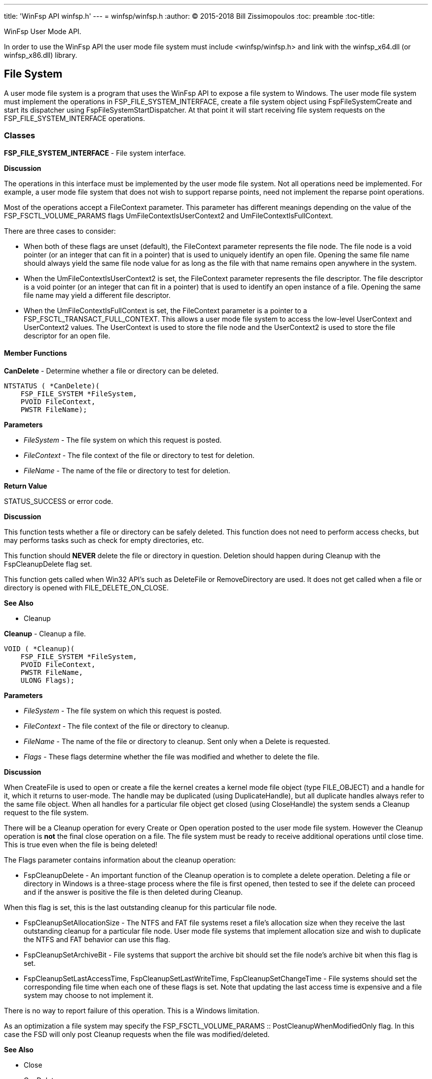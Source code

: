 ---
title: 'WinFsp API winfsp.h'
---
= winfsp/winfsp.h
:author: (C) 2015-2018 Bill Zissimopoulos
:toc: preamble
:toc-title:

WinFsp User Mode API.

In order to use the WinFsp API the user mode file system must include <winfsp/winfsp.h>
and link with the winfsp$$_$$x64.dll (or winfsp$$_$$x86.dll) library.

== File System

A user mode file system is a program that uses the WinFsp API to expose a file system to
Windows. The user mode file system must implement the operations in FSP$$_$$FILE$$_$$SYSTEM$$_$$INTERFACE,
create a file system object using FspFileSystemCreate and start its dispatcher using
FspFileSystemStartDispatcher. At that point it will start receiving file system requests on the
FSP$$_$$FILE$$_$$SYSTEM$$_$$INTERFACE operations.

=== Classes

*FSP$$_$$FILE$$_$$SYSTEM$$_$$INTERFACE* - File system interface.

*Discussion*

The operations in this interface must be implemented by the user mode
file system. Not all operations need be implemented. For example,
a user mode file system that does not wish to support reparse points,
need not implement the reparse point operations.

Most of the operations accept a FileContext parameter. This parameter
has different meanings depending on the value of the FSP$$_$$FSCTL$$_$$VOLUME$$_$$PARAMS
flags UmFileContextIsUserContext2 and UmFileContextIsFullContext.

There are three cases to consider:

- When both of these flags are unset (default), the FileContext parameter
represents the file node. The file node is a void pointer (or an integer
that can fit in a pointer) that is used to uniquely identify an open file.
Opening the same file name should always yield the same file node value
for as long as the file with that name remains open anywhere in the system.


- When the UmFileContextIsUserContext2 is set, the FileContext parameter
represents the file descriptor. The file descriptor is a void pointer (or
an integer that can fit in a pointer) that is used to identify an open
instance of a file. Opening the same file name may yield a different file
descriptor.


- When the UmFileContextIsFullContext is set, the FileContext parameter
is a pointer to a FSP$$_$$FSCTL$$_$$TRANSACT$$_$$FULL$$_$$CONTEXT. This allows a user mode
file system to access the low-level UserContext and UserContext2 values.
The UserContext is used to store the file node and the UserContext2 is
used to store the file descriptor for an open file.

==== Member Functions

*CanDelete* - Determine whether a file or directory can be deleted.

[source,c]
----
NTSTATUS ( *CanDelete)(
    FSP_FILE_SYSTEM *FileSystem, 
    PVOID FileContext,
    PWSTR FileName);  
----

*Parameters*

- _FileSystem_ - The file system on which this request is posted.
- _FileContext_ - The file context of the file or directory to test for deletion.
- _FileName_ - The name of the file or directory to test for deletion.

*Return Value*

STATUS$$_$$SUCCESS or error code.

*Discussion*

This function tests whether a file or directory can be safely deleted. This function does
not need to perform access checks, but may performs tasks such as check for empty
directories, etc.

This function should *NEVER* delete the file or directory in question. Deletion should
happen during Cleanup with the FspCleanupDelete flag set.

This function gets called when Win32 API's such as DeleteFile or RemoveDirectory are used.
It does not get called when a file or directory is opened with FILE$$_$$DELETE$$_$$ON$$_$$CLOSE.

*See Also*

- Cleanup


*Cleanup* - Cleanup a file.

[source,c]
----
VOID ( *Cleanup)(
    FSP_FILE_SYSTEM *FileSystem, 
    PVOID FileContext,
    PWSTR FileName,
    ULONG Flags);  
----

*Parameters*

- _FileSystem_ - The file system on which this request is posted.
- _FileContext_ - The file context of the file or directory to cleanup.
- _FileName_ - The name of the file or directory to cleanup. Sent only when a Delete is requested.
- _Flags_ - These flags determine whether the file was modified and whether to delete the file.

*Discussion*

When CreateFile is used to open or create a file the kernel creates a kernel mode file
object (type FILE$$_$$OBJECT) and a handle for it, which it returns to user-mode. The handle may
be duplicated (using DuplicateHandle), but all duplicate handles always refer to the same
file object. When all handles for a particular file object get closed (using CloseHandle)
the system sends a Cleanup request to the file system.

There will be a Cleanup operation for every Create or Open operation posted to the user mode
file system. However the Cleanup operation is *not* the final close operation on a file.
The file system must be ready to receive additional operations until close time. This is true
even when the file is being deleted!

The Flags parameter contains information about the cleanup operation:

- FspCleanupDelete -
An important function of the Cleanup operation is to complete a delete operation. Deleting
a file or directory in Windows is a three-stage process where the file is first opened, then
tested to see if the delete can proceed and if the answer is positive the file is then
deleted during Cleanup.

When this flag is set, this is the last outstanding cleanup for this particular file node.


- FspCleanupSetAllocationSize -
The NTFS and FAT file systems reset a file's allocation size when they receive the last
outstanding cleanup for a particular file node. User mode file systems that implement
allocation size and wish to duplicate the NTFS and FAT behavior can use this flag.


- FspCleanupSetArchiveBit -
File systems that support the archive bit should set the file node's archive bit when this
flag is set.


- FspCleanupSetLastAccessTime, FspCleanupSetLastWriteTime, FspCleanupSetChangeTime - File
systems should set the corresponding file time when each one of these flags is set. Note that
updating the last access time is expensive and a file system may choose to not implement it.



There is no way to report failure of this operation. This is a Windows limitation.

As an optimization a file system may specify the FSP$$_$$FSCTL$$_$$VOLUME$$_$$PARAMS $$::$$
PostCleanupWhenModifiedOnly flag. In this case the FSD will only post Cleanup requests when
the file was modified/deleted.

*See Also*

- Close
- CanDelete


*Close* - Close a file.

[source,c]
----
VOID ( *Close)(
    FSP_FILE_SYSTEM *FileSystem, 
    PVOID FileContext);  
----

*Parameters*

- _FileSystem_ - The file system on which this request is posted.
- _FileContext_ - The file context of the file or directory to be closed.


*Control* - Process control code.

[source,c]
----
NTSTATUS ( *Control)(
    FSP_FILE_SYSTEM *FileSystem, 
    PVOID FileContext,
    UINT32 ControlCode, 
    PVOID InputBuffer,
    ULONG InputBufferLength, 
    PVOID OutputBuffer,
    ULONG OutputBufferLength,
    PULONG PBytesTransferred);  
----

*Parameters*

- _FileSystem_ - The file system on which this request is posted.
- _FileContext_ - The file context of the file or directory to be controled.
- _ControlCode_ - The control code for the operation. This code must have a DeviceType with bit
0x8000 set and must have a TransferType of METHOD$$_$$BUFFERED.
- _InputBuffer_ - Pointer to a buffer that contains the input data.
- _InputBufferLength_ - Input data length.
- _OutputBuffer_ - Pointer to a buffer that will receive the output data.
- _OutputBufferLength_ - Output data length.
- _PBytesTransferred_ - [out]
Pointer to a memory location that will receive the actual number of bytes transferred.

*Return Value*

STATUS$$_$$SUCCESS or error code.

*Discussion*

This function is called when a program uses the DeviceIoControl API.


*Create* - Create new file or directory.

[source,c]
----
NTSTATUS ( *Create)(
    FSP_FILE_SYSTEM *FileSystem, 
    PWSTR FileName,
    UINT32 CreateOptions,
    UINT32 GrantedAccess, 
    UINT32 FileAttributes,
    PSECURITY_DESCRIPTOR SecurityDescriptor,
    UINT64 AllocationSize, 
    PVOID *PFileContext,
    FSP_FSCTL_FILE_INFO *FileInfo);  
----

*Parameters*

- _FileSystem_ - The file system on which this request is posted.
- _FileName_ - The name of the file or directory to be created.
- _CreateOptions_ - Create options for this request. This parameter has the same meaning as the
CreateOptions parameter of the NtCreateFile API. User mode file systems should typically
only be concerned with the flag FILE$$_$$DIRECTORY$$_$$FILE, which is an instruction to create a
directory rather than a file. Some file systems may also want to pay attention to the
FILE$$_$$NO$$_$$INTERMEDIATE$$_$$BUFFERING and FILE$$_$$WRITE$$_$$THROUGH flags, although these are
typically handled by the FSD component.
- _GrantedAccess_ - Determines the specific access rights that have been granted for this request. Upon
receiving this call all access checks have been performed and the user mode file system
need not perform any additional checks. However this parameter may be useful to a user
mode file system; for example the WinFsp-FUSE layer uses this parameter to determine
which flags to use in its POSIX open() call.
- _FileAttributes_ - File attributes to apply to the newly created file or directory.
- _SecurityDescriptor_ - Security descriptor to apply to the newly created file or directory. This security
descriptor will always be in self-relative format. Its length can be retrieved using the
Windows GetSecurityDescriptorLength API. Will be NULL for named streams.
- _AllocationSize_ - Allocation size for the newly created file.
- _PFileContext_ - [out]
Pointer that will receive the file context on successful return from this call.
- _FileInfo_ - [out]
Pointer to a structure that will receive the file information on successful return
from this call. This information includes file attributes, file times, etc.

*Return Value*

STATUS$$_$$SUCCESS or error code.


*DeleteReparsePoint* - Delete reparse point.

[source,c]
----
NTSTATUS ( *DeleteReparsePoint)(
    FSP_FILE_SYSTEM *FileSystem, 
    PVOID FileContext, 
    PWSTR FileName,
    PVOID Buffer,
    SIZE_T Size);  
----

*Parameters*

- _FileSystem_ - The file system on which this request is posted.
- _FileContext_ - The file context of the reparse point.
- _FileName_ - The file name of the reparse point.
- _Buffer_ - Pointer to a buffer that contains the data for this operation.
- _Size_ - Size of data to write.

*Return Value*

STATUS$$_$$SUCCESS or error code.


*Flush* - Flush a file or volume.

[source,c]
----
NTSTATUS ( *Flush)(
    FSP_FILE_SYSTEM *FileSystem, 
    PVOID FileContext, 
    FSP_FSCTL_FILE_INFO *FileInfo);  
----

*Parameters*

- _FileSystem_ - The file system on which this request is posted.
- _FileContext_ - The file context of the file to be flushed. When NULL the whole volume is being flushed.
- _FileInfo_ - [out]
Pointer to a structure that will receive the file information on successful return
from this call. This information includes file attributes, file times, etc. Used when
flushing file (not volume).

*Return Value*

STATUS$$_$$SUCCESS or error code.

*Discussion*

Note that the FSD will also flush all file/volume caches prior to invoking this operation.


*GetDirInfoByName* - Get directory information for a single file or directory within a parent directory.

[source,c]
----
NTSTATUS ( *GetDirInfoByName)(
    FSP_FILE_SYSTEM *FileSystem, 
    PVOID FileContext,
    PWSTR FileName, 
    FSP_FSCTL_DIR_INFO *DirInfo);  
----

*Parameters*

- _FileSystem_ - The file system on which this request is posted.
- _FileContext_ - The file context of the parent directory.
- _FileName_ - The name of the file or directory to get information for. This name is relative
to the parent directory and is a single path component.
- _DirInfo_ - [out]
Pointer to a structure that will receive the directory information on successful
return from this call. This information includes the file name, but also file
attributes, file times, etc.

*Return Value*

STATUS$$_$$SUCCESS or error code.


*GetFileInfo* - Get file or directory information.

[source,c]
----
NTSTATUS ( *GetFileInfo)(
    FSP_FILE_SYSTEM *FileSystem, 
    PVOID FileContext, 
    FSP_FSCTL_FILE_INFO *FileInfo);  
----

*Parameters*

- _FileSystem_ - The file system on which this request is posted.
- _FileContext_ - The file context of the file or directory to get information for.
- _FileInfo_ - [out]
Pointer to a structure that will receive the file information on successful return
from this call. This information includes file attributes, file times, etc.

*Return Value*

STATUS$$_$$SUCCESS or error code.


*GetReparsePoint* - Get reparse point.

[source,c]
----
NTSTATUS ( *GetReparsePoint)(
    FSP_FILE_SYSTEM *FileSystem, 
    PVOID FileContext, 
    PWSTR FileName,
    PVOID Buffer,
    PSIZE_T PSize);  
----

*Parameters*

- _FileSystem_ - The file system on which this request is posted.
- _FileContext_ - The file context of the reparse point.
- _FileName_ - The file name of the reparse point.
- _Buffer_ - Pointer to a buffer that will receive the results of this operation. If
the function returns a symbolic link path, it should not be NULL terminated.
- _PSize_ - [in,out]
Pointer to the buffer size. On input it contains the size of the buffer.
On output it will contain the actual size of data copied.

*Return Value*

STATUS$$_$$SUCCESS or error code.

*See Also*

- SetReparsePoint


*GetSecurity* - Get file or directory security descriptor.

[source,c]
----
NTSTATUS ( *GetSecurity)(
    FSP_FILE_SYSTEM *FileSystem, 
    PVOID FileContext, 
    PSECURITY_DESCRIPTOR SecurityDescriptor,
    SIZE_T *PSecurityDescriptorSize);  
----

*Parameters*

- _FileSystem_ - The file system on which this request is posted.
- _FileContext_ - The file context of the file or directory to get the security descriptor for.
- _SecurityDescriptor_ - Pointer to a buffer that will receive the file security descriptor on successful return
from this call. May be NULL.
- _PSecurityDescriptorSize_ - [in,out]
Pointer to the security descriptor buffer size. On input it contains the size of the
security descriptor buffer. On output it will contain the actual size of the security
descriptor copied into the security descriptor buffer. Cannot be NULL.

*Return Value*

STATUS$$_$$SUCCESS or error code.


*GetSecurityByName* - Get file or directory attributes and security descriptor given a file name.

[source,c]
----
NTSTATUS ( *GetSecurityByName)(
    FSP_FILE_SYSTEM *FileSystem, 
    PWSTR FileName,
    PUINT32 PFileAttributes/* or ReparsePointIndex */, 
    PSECURITY_DESCRIPTOR SecurityDescriptor,
    SIZE_T *PSecurityDescriptorSize);  
----

*Parameters*

- _FileSystem_ - The file system on which this request is posted.
- _FileName_ - The name of the file or directory to get the attributes and security descriptor for.
- _PFileAttributes_ - Pointer to a memory location that will receive the file attributes on successful return
from this call. May be NULL.

If this call returns STATUS$$_$$REPARSE, the file system MAY place here the index of the
first reparse point within FileName. The file system MAY also leave this at its default
value of 0.
- _SecurityDescriptor_ - Pointer to a buffer that will receive the file security descriptor on successful return
from this call. May be NULL.
- _PSecurityDescriptorSize_ - [in,out]
Pointer to the security descriptor buffer size. On input it contains the size of the
security descriptor buffer. On output it will contain the actual size of the security
descriptor copied into the security descriptor buffer. May be NULL.

*Return Value*

STATUS$$_$$SUCCESS, STATUS$$_$$REPARSE or error code.

STATUS$$_$$REPARSE should be returned by file systems that support reparse points when
they encounter a FileName that contains reparse points anywhere but the final path
component.


*GetStreamInfo* - Get named streams information.

[source,c]
----
NTSTATUS ( *GetStreamInfo)(
    FSP_FILE_SYSTEM *FileSystem, 
    PVOID FileContext,
    PVOID Buffer,
    ULONG Length, 
    PULONG PBytesTransferred);  
----

*Parameters*

- _FileSystem_ - The file system on which this request is posted.
- _FileContext_ - The file context of the file or directory to get stream information for.
- _Buffer_ - Pointer to a buffer that will receive the stream information.
- _Length_ - Length of buffer.
- _PBytesTransferred_ - [out]
Pointer to a memory location that will receive the actual number of bytes stored.

*Return Value*

STATUS$$_$$SUCCESS or error code.

*See Also*

- FspFileSystemAddStreamInfo


*GetVolumeInfo* - Get volume information.

[source,c]
----
NTSTATUS ( *GetVolumeInfo)(
    FSP_FILE_SYSTEM *FileSystem, 
    FSP_FSCTL_VOLUME_INFO *VolumeInfo);  
----

*Parameters*

- _FileSystem_ - The file system on which this request is posted.
- _VolumeInfo_ - [out]
Pointer to a structure that will receive the volume information on successful return
from this call.

*Return Value*

STATUS$$_$$SUCCESS or error code.


*Open* - Open a file or directory.

[source,c]
----
NTSTATUS ( *Open)(
    FSP_FILE_SYSTEM *FileSystem, 
    PWSTR FileName,
    UINT32 CreateOptions,
    UINT32 GrantedAccess, 
    PVOID *PFileContext,
    FSP_FSCTL_FILE_INFO *FileInfo);  
----

*Parameters*

- _FileSystem_ - The file system on which this request is posted.
- _FileName_ - The name of the file or directory to be opened.
- _CreateOptions_ - Create options for this request. This parameter has the same meaning as the
CreateOptions parameter of the NtCreateFile API. User mode file systems typically
do not need to do anything special with respect to this parameter. Some file systems may
also want to pay attention to the FILE$$_$$NO$$_$$INTERMEDIATE$$_$$BUFFERING and FILE$$_$$WRITE$$_$$THROUGH
flags, although these are typically handled by the FSD component.
- _GrantedAccess_ - Determines the specific access rights that have been granted for this request. Upon
receiving this call all access checks have been performed and the user mode file system
need not perform any additional checks. However this parameter may be useful to a user
mode file system; for example the WinFsp-FUSE layer uses this parameter to determine
which flags to use in its POSIX open() call.
- _PFileContext_ - [out]
Pointer that will receive the file context on successful return from this call.
- _FileInfo_ - [out]
Pointer to a structure that will receive the file information on successful return
from this call. This information includes file attributes, file times, etc.

*Return Value*

STATUS$$_$$SUCCESS or error code.


*Overwrite* - Overwrite a file.

[source,c]
----
NTSTATUS ( *Overwrite)(
    FSP_FILE_SYSTEM *FileSystem, 
    PVOID FileContext,
    UINT32 FileAttributes,
    BOOLEAN ReplaceFileAttributes,
    UINT64 AllocationSize, 
    FSP_FSCTL_FILE_INFO *FileInfo);  
----

*Parameters*

- _FileSystem_ - The file system on which this request is posted.
- _FileContext_ - The file context of the file to overwrite.
- _FileAttributes_ - File attributes to apply to the overwritten file.
- _ReplaceFileAttributes_ - When TRUE the existing file attributes should be replaced with the new ones.
When FALSE the existing file attributes should be merged (or'ed) with the new ones.
- _AllocationSize_ - Allocation size for the overwritten file.
- _FileInfo_ - [out]
Pointer to a structure that will receive the file information on successful return
from this call. This information includes file attributes, file times, etc.

*Return Value*

STATUS$$_$$SUCCESS or error code.


*Read* - Read a file.

[source,c]
----
NTSTATUS ( *Read)(
    FSP_FILE_SYSTEM *FileSystem, 
    PVOID FileContext,
    PVOID Buffer,
    UINT64 Offset,
    ULONG Length, 
    PULONG PBytesTransferred);  
----

*Parameters*

- _FileSystem_ - The file system on which this request is posted.
- _FileContext_ - The file context of the file to be read.
- _Buffer_ - Pointer to a buffer that will receive the results of the read operation.
- _Offset_ - Offset within the file to read from.
- _Length_ - Length of data to read.
- _PBytesTransferred_ - [out]
Pointer to a memory location that will receive the actual number of bytes read.

*Return Value*

STATUS$$_$$SUCCESS or error code. STATUS$$_$$PENDING is supported allowing for asynchronous
operation.


*ReadDirectory* - Read a directory.

[source,c]
----
NTSTATUS ( *ReadDirectory)(
    FSP_FILE_SYSTEM *FileSystem, 
    PVOID FileContext,
    PWSTR Pattern,
    PWSTR Marker, 
    PVOID Buffer,
    ULONG Length,
    PULONG PBytesTransferred);  
----

*Parameters*

- _FileSystem_ - The file system on which this request is posted.
- _FileContext_ - The file context of the directory to be read.
- _Pattern_ - The pattern to match against files in this directory. Can be NULL. The file system
can choose to ignore this parameter as the FSD will always perform its own pattern
matching on the returned results.
- _Marker_ - A file name that marks where in the directory to start reading. Files with names
that are greater than (not equal to) this marker (in the directory order determined
by the file system) should be returned. Can be NULL.
- _Buffer_ - Pointer to a buffer that will receive the results of the read operation.
- _Length_ - Length of data to read.
- _PBytesTransferred_ - [out]
Pointer to a memory location that will receive the actual number of bytes read.

*Return Value*

STATUS$$_$$SUCCESS or error code. STATUS$$_$$PENDING is supported allowing for asynchronous
operation.

*See Also*

- FspFileSystemAddDirInfo


*Rename* - Renames a file or directory.

[source,c]
----
NTSTATUS ( *Rename)(
    FSP_FILE_SYSTEM *FileSystem, 
    PVOID FileContext, 
    PWSTR FileName,
    PWSTR NewFileName,
    BOOLEAN ReplaceIfExists);  
----

*Parameters*

- _FileSystem_ - The file system on which this request is posted.
- _FileContext_ - The file context of the file or directory to be renamed.
- _FileName_ - The current name of the file or directory to rename.
- _NewFileName_ - The new name for the file or directory.
- _ReplaceIfExists_ - Whether to replace a file that already exists at NewFileName.

*Return Value*

STATUS$$_$$SUCCESS or error code.

*Discussion*

The kernel mode FSD provides certain guarantees prior to posting a rename operation:

- A file cannot be renamed if a file with the same name exists and has open handles.


- A directory cannot be renamed if it or any of its subdirectories contains a file that
has open handles.


*ResolveReparsePoints* - Resolve reparse points.

[source,c]
----
NTSTATUS ( *ResolveReparsePoints)(
    FSP_FILE_SYSTEM *FileSystem, 
    PWSTR FileName,
    UINT32 ReparsePointIndex,
    BOOLEAN ResolveLastPathComponent, 
    PIO_STATUS_BLOCK PIoStatus,
    PVOID Buffer,
    PSIZE_T PSize);  
----

*Parameters*

- _FileSystem_ - The file system on which this request is posted.
- _FileName_ - The name of the file or directory to have its reparse points resolved.
- _ReparsePointIndex_ - The index of the first reparse point within FileName.
- _ResolveLastPathComponent_ - If FALSE, the last path component of FileName should not be resolved, even
if it is a reparse point that can be resolved. If TRUE, all path components
should be resolved if possible.
- _PIoStatus_ - Pointer to storage that will receive the status to return to the FSD. When
this function succeeds it must set PIoStatus->Status to STATUS$$_$$REPARSE and
PIoStatus->Information to either IO$$_$$REPARSE or the reparse tag.
- _Buffer_ - Pointer to a buffer that will receive the resolved file name (IO$$_$$REPARSE) or
reparse data (reparse tag). If the function returns a file name, it should
not be NULL terminated.
- _PSize_ - [in,out]
Pointer to the buffer size. On input it contains the size of the buffer.
On output it will contain the actual size of data copied.

*Return Value*

STATUS$$_$$REPARSE or error code.

*Discussion*

Reparse points are a general mechanism for attaching special behavior to files.
A file or directory can contain a reparse point. A reparse point is data that has
special meaning to the file system, Windows or user applications. For example, NTFS
and Windows use reparse points to implement symbolic links. As another example,
a particular file system may use reparse points to emulate UNIX FIFO's.

This function is expected to resolve as many reparse points as possible. If a reparse
point is encountered that is not understood by the file system further reparse point
resolution should stop; the reparse point data should be returned to the FSD with status
STATUS$$_$$REPARSE/reparse-tag. If a reparse point (symbolic link) is encountered that is
understood by the file system but points outside it, the reparse point should be
resolved, but further reparse point resolution should stop; the resolved file name
should be returned to the FSD with status STATUS$$_$$REPARSE/IO$$_$$REPARSE.


*SetBasicInfo* - Set file or directory basic information.

[source,c]
----
NTSTATUS ( *SetBasicInfo)(
    FSP_FILE_SYSTEM *FileSystem, 
    PVOID FileContext,
    UINT32 FileAttributes, 
    UINT64 CreationTime,
    UINT64 LastAccessTime,
    UINT64 LastWriteTime,
    UINT64 ChangeTime, 
    FSP_FSCTL_FILE_INFO *FileInfo);  
----

*Parameters*

- _FileSystem_ - The file system on which this request is posted.
- _FileContext_ - The file context of the file or directory to set information for.
- _FileAttributes_ - File attributes to apply to the file or directory. If the value INVALID$$_$$FILE$$_$$ATTRIBUTES
is sent, the file attributes should not be changed.
- _CreationTime_ - Creation time to apply to the file or directory. If the value 0 is sent, the creation
time should not be changed.
- _LastAccessTime_ - Last access time to apply to the file or directory. If the value 0 is sent, the last
access time should not be changed.
- _LastWriteTime_ - Last write time to apply to the file or directory. If the value 0 is sent, the last
write time should not be changed.
- _ChangeTime_ - Change time to apply to the file or directory. If the value 0 is sent, the change time
should not be changed.
- _FileInfo_ - [out]
Pointer to a structure that will receive the file information on successful return
from this call. This information includes file attributes, file times, etc.

*Return Value*

STATUS$$_$$SUCCESS or error code.


*SetFileSize* - Set file/allocation size.

[source,c]
----
NTSTATUS ( *SetFileSize)(
    FSP_FILE_SYSTEM *FileSystem, 
    PVOID FileContext,
    UINT64 NewSize,
    BOOLEAN SetAllocationSize, 
    FSP_FSCTL_FILE_INFO *FileInfo);  
----

*Parameters*

- _FileSystem_ - The file system on which this request is posted.
- _FileContext_ - The file context of the file to set the file/allocation size for.
- _NewSize_ - New file/allocation size to apply to the file.
- _SetAllocationSize_ - If TRUE, then the allocation size is being set. if FALSE, then the file size is being set.
- _FileInfo_ - [out]
Pointer to a structure that will receive the file information on successful return
from this call. This information includes file attributes, file times, etc.

*Return Value*

STATUS$$_$$SUCCESS or error code.

*Discussion*

This function is used to change a file's sizes. Windows file systems maintain two kinds
of sizes: the file size is where the End Of File (EOF) is, and the allocation size is the
actual size that a file takes up on the "disk".

The rules regarding file/allocation size are:

- Allocation size must always be aligned to the allocation unit boundary. The allocation
unit is the product `(UINT64)SectorSize $$*$$ (UINT64)SectorsPerAllocationUnit` from
the FSP$$_$$FSCTL$$_$$VOLUME$$_$$PARAMS structure. The FSD will always send properly aligned allocation
sizes when setting the allocation size.


- Allocation size is always greater or equal to the file size.


- A file size of more than the current allocation size will also extend the allocation
size to the next allocation unit boundary.


- An allocation size of less than the current file size should also truncate the current
file size.


*SetReparsePoint* - Set reparse point.

[source,c]
----
NTSTATUS ( *SetReparsePoint)(
    FSP_FILE_SYSTEM *FileSystem, 
    PVOID FileContext, 
    PWSTR FileName,
    PVOID Buffer,
    SIZE_T Size);  
----

*Parameters*

- _FileSystem_ - The file system on which this request is posted.
- _FileContext_ - The file context of the reparse point.
- _FileName_ - The file name of the reparse point.
- _Buffer_ - Pointer to a buffer that contains the data for this operation. If this buffer
contains a symbolic link path, it should not be assumed to be NULL terminated.
- _Size_ - Size of data to write.

*Return Value*

STATUS$$_$$SUCCESS or error code.

*See Also*

- GetReparsePoint


*SetSecurity* - Set file or directory security descriptor.

[source,c]
----
NTSTATUS ( *SetSecurity)(
    FSP_FILE_SYSTEM *FileSystem, 
    PVOID FileContext, 
    SECURITY_INFORMATION SecurityInformation,
    PSECURITY_DESCRIPTOR ModificationDescriptor);  
----

*Parameters*

- _FileSystem_ - The file system on which this request is posted.
- _FileContext_ - The file context of the file or directory to set the security descriptor for.
- _SecurityInformation_ - Describes what parts of the file or directory security descriptor should
be modified.
- _ModificationDescriptor_ - Describes the modifications to apply to the file or directory security descriptor.

*Return Value*

STATUS$$_$$SUCCESS or error code.

*See Also*

- FspSetSecurityDescriptor
- FspDeleteSecurityDescriptor


*SetVolumeLabel* - Set volume label.

[source,c]
----
NTSTATUS ( *SetVolumeLabel)(
    FSP_FILE_SYSTEM *FileSystem, 
    PWSTR VolumeLabel, 
    FSP_FSCTL_VOLUME_INFO *VolumeInfo);  
----

*Parameters*

- _FileSystem_ - The file system on which this request is posted.
- _VolumeLabel_ - The new label for the volume.
- _VolumeInfo_ - [out]
Pointer to a structure that will receive the volume information on successful return
from this call.

*Return Value*

STATUS$$_$$SUCCESS or error code.


*Write* - Write a file.

[source,c]
----
NTSTATUS ( *Write)(
    FSP_FILE_SYSTEM *FileSystem, 
    PVOID FileContext,
    PVOID Buffer,
    UINT64 Offset,
    ULONG Length, 
    BOOLEAN WriteToEndOfFile,
    BOOLEAN ConstrainedIo, 
    PULONG PBytesTransferred,
    FSP_FSCTL_FILE_INFO *FileInfo);  
----

*Parameters*

- _FileSystem_ - The file system on which this request is posted.
- _FileContext_ - The file context of the file to be written.
- _Buffer_ - Pointer to a buffer that contains the data to write.
- _Offset_ - Offset within the file to write to.
- _Length_ - Length of data to write.
- _WriteToEndOfFile_ - When TRUE the file system must write to the current end of file. In this case the Offset
parameter will contain the value -1.
- _ConstrainedIo_ - When TRUE the file system must not extend the file (i.e. change the file size).
- _PBytesTransferred_ - [out]
Pointer to a memory location that will receive the actual number of bytes written.
- _FileInfo_ - [out]
Pointer to a structure that will receive the file information on successful return
from this call. This information includes file attributes, file times, etc.

*Return Value*

STATUS$$_$$SUCCESS or error code. STATUS$$_$$PENDING is supported allowing for asynchronous
operation.



=== Functions

*FspDeleteSecurityDescriptor* - Delete security descriptor.

[source,c]
----
FSP_API VOID FspDeleteSecurityDescriptor(
    PSECURITY_DESCRIPTOR SecurityDescriptor, 
    NTSTATUS (*CreateFunc)());  
----

*Parameters*

- _SecurityDescriptor_ - The security descriptor to be deleted.
- _CreateFunc_ - Function used to create the security descriptor. This parameter should be
set to FspSetSecurityDescriptor for the public API.

*Return Value*

STATUS$$_$$SUCCESS or error code.

*Discussion*

This is a helper for implementing the SetSecurity operation.

*See Also*

- SetSecurity
- FspSetSecurityDescriptor


*FspFileSystemAddDirInfo* - Add directory information to a buffer.

[source,c]
----
FSP_API BOOLEAN FspFileSystemAddDirInfo(
    FSP_FSCTL_DIR_INFO *DirInfo, 
    PVOID Buffer,
    ULONG Length,
    PULONG PBytesTransferred);  
----

*Parameters*

- _DirInfo_ - The directory information to add. A value of NULL acts as an EOF marker for a ReadDirectory
operation.
- _Buffer_ - Pointer to a buffer that will receive the results of the read operation. This should contain
the same value passed to the ReadDirectory Buffer parameter.
- _Length_ - Length of data to read. This should contain the same value passed to the ReadDirectory
Length parameter.
- _PBytesTransferred_ - [out]
Pointer to a memory location that will receive the actual number of bytes read. This should
contain the same value passed to the ReadDirectory PBytesTransferred parameter.
FspFileSystemAddDirInfo uses the value pointed by this parameter to track how much of the
buffer has been used so far.

*Return Value*

TRUE if the directory information was added, FALSE if there was not enough space to add it.

*Discussion*

This is a helper for implementing the ReadDirectory operation.

*See Also*

- ReadDirectory


*FspFileSystemAddStreamInfo* - Add named stream information to a buffer.

[source,c]
----
FSP_API BOOLEAN FspFileSystemAddStreamInfo(
    FSP_FSCTL_STREAM_INFO *StreamInfo, 
    PVOID Buffer,
    ULONG Length,
    PULONG PBytesTransferred);  
----

*Parameters*

- _StreamInfo_ - The stream information to add. A value of NULL acts as an EOF marker for a GetStreamInfo
operation.
- _Buffer_ - Pointer to a buffer that will receive the stream information. This should contain
the same value passed to the GetStreamInfo Buffer parameter.
- _Length_ - Length of buffer. This should contain the same value passed to the GetStreamInfo
Length parameter.
- _PBytesTransferred_ - [out]
Pointer to a memory location that will receive the actual number of bytes stored. This should
contain the same value passed to the GetStreamInfo PBytesTransferred parameter.

*Return Value*

TRUE if the stream information was added, FALSE if there was not enough space to add it.

*Discussion*

This is a helper for implementing the GetStreamInfo operation.

*See Also*

- GetStreamInfo


*FspFileSystemCanReplaceReparsePoint* - Test whether reparse data can be replaced.

[source,c]
----
FSP_API NTSTATUS FspFileSystemCanReplaceReparsePoint( 
    PVOID CurrentReparseData,
    SIZE_T CurrentReparseDataSize, 
    PVOID ReplaceReparseData,
    SIZE_T ReplaceReparseDataSize);  
----

*Parameters*

- _CurrentReparseData_ - Pointer to the current reparse data.
- _CurrentReparseDataSize_ - Pointer to the current reparse data size.
- _ReplaceReparseData_ - Pointer to the replacement reparse data.
- _ReplaceReparseDataSize_ - Pointer to the replacement reparse data size.

*Return Value*

STATUS$$_$$SUCCESS or error code.

*Discussion*

This is a helper for implementing the SetReparsePoint/DeleteReparsePoint operation
in file systems that support reparse points.

*See Also*

- SetReparsePoint
- DeleteReparsePoint


*FspFileSystemCreate* - Create a file system object.

[source,c]
----
FSP_API NTSTATUS FspFileSystemCreate(
    PWSTR DevicePath, 
    const FSP_FSCTL_VOLUME_PARAMS *VolumeParams, 
    const FSP_FILE_SYSTEM_INTERFACE *Interface, 
    FSP_FILE_SYSTEM **PFileSystem);  
----

*Parameters*

- _DevicePath_ - The name of the control device for this file system. This must be either
FSP$$_$$FSCTL$$_$$DISK$$_$$DEVICE$$_$$NAME or FSP$$_$$FSCTL$$_$$NET$$_$$DEVICE$$_$$NAME.
- _VolumeParams_ - Volume parameters for the newly created file system.
- _Interface_ - A pointer to the actual operations that actually implement this user mode file system.
- _PFileSystem_ - [out]
Pointer that will receive the file system object created on successful return from this
call.

*Return Value*

STATUS$$_$$SUCCESS or error code.


*FspFileSystemDelete* - Delete a file system object.

[source,c]
----
FSP_API VOID FspFileSystemDelete(
    FSP_FILE_SYSTEM *FileSystem);  
----

*Parameters*

- _FileSystem_ - The file system object.


*FspFileSystemFindReparsePoint* - Find reparse point in file name.

[source,c]
----
FSP_API BOOLEAN FspFileSystemFindReparsePoint(
    FSP_FILE_SYSTEM *FileSystem, 
    NTSTATUS (*GetReparsePointByName)( 
        FSP_FILE_SYSTEM *FileSystem,
        PVOID Context, 
        PWSTR FileName,
        BOOLEAN IsDirectory,
        PVOID Buffer,
        PSIZE_T PSize), 
    PVOID Context, 
    PWSTR FileName,
    PUINT32 PReparsePointIndex);  
----

*Parameters*

- _FileSystem_ - The file system object.
- _GetReparsePointByName_ - Pointer to function that can retrieve reparse point information by name. The
FspFileSystemFindReparsePoint will call this function with the Buffer and PSize
arguments set to NULL. The function should return STATUS$$_$$SUCCESS if the passed
FileName is a reparse point or STATUS$$_$$NOT$$_$$A$$_$$REPARSE$$_$$POINT (or other error code)
otherwise.
- _Context_ - User context to supply to GetReparsePointByName.
- _FileName_ - The name of the file or directory.
- _PReparsePointIndex_ - Pointer to a memory location that will receive the index of the first reparse point
within FileName. A value is only placed in this memory location if the function returns
TRUE. May be NULL.

*Return Value*

TRUE if a reparse point was found, FALSE otherwise.

*Discussion*

Given a file name this function returns an index to the first path component that is a reparse
point. The function will call the supplied GetReparsePointByName function for every path
component until it finds a reparse point or the whole path is processed.

This is a helper for implementing the GetSecurityByName operation in file systems
that support reparse points.

*See Also*

- GetSecurityByName


*FspFileSystemGetOpenFileInfo* - Get open information buffer.

[source,c]
----
static inline FSP_FSCTL_OPEN_FILE_INFO *FspFileSystemGetOpenFileInfo(
    FSP_FSCTL_FILE_INFO *FileInfo) 
----

*Parameters*

- _FileInfo_ - The FileInfo parameter as passed to Create or Open operation.

*Return Value*

A pointer to the open information buffer for this Create or Open operation.

*Discussion*

This is a helper for implementing the Create and Open operations. It cannot be used with
any other operations.

The FileInfo parameter to Create and Open is typed as pointer to FSP$$_$$FSCTL$$_$$FILE$$_$$INFO. The
true type of this parameter is pointer to FSP$$_$$FSCTL$$_$$OPEN$$_$$FILE$$_$$INFO. This simple function
converts from one type to the other.

The FSP$$_$$FSCTL$$_$$OPEN$$_$$FILE$$_$$INFO type contains a FSP$$_$$FSCTL$$_$$FILE$$_$$INFO as well as the fields
NormalizedName and NormalizedNameSize. These fields can be used for file name normalization.
File name normalization is used to ensure that the FSD and the OS know the correct case
of a newly opened file name.

For case-sensitive file systems this functionality should be ignored. The FSD will always
assume that the normalized file name is the same as the file name used to open the file.

For case-insensitive file systems this functionality may be ignored. In this case the FSD
will assume that the normalized file name is the upper case version of the file name used
to open the file. The file system will work correctly and the only way an application will
be able to tell that the file system does not preserve case in normalized file names is by
issuing a GetFinalPathNameByHandle API call (or NtQueryInformationFile with
FileNameInformation/FileNormalizedNameInformation).

For case-insensitive file systems this functionality may also be used. In this case the
user mode file system may use the NormalizedName and NormalizedNameSize parameters to
report to the FSD the normalized file name. It should be noted that the normalized file
name may only differ in case from the file name used to open the file. The NormalizedName
field will point to a buffer that can receive the normalized file name. The
NormalizedNameSize field will contain the size of the normalized file name buffer. On
completion of the Create or Open operation it should contain the actual size of the
normalized file name copied into the normalized file name buffer. The normalized file name
should not contain a terminating zero.

*See Also*

- Create
- Open


*FspFileSystemGetOperationContext* - Get the current operation context.

[source,c]
----
FSP_API FSP_FILE_SYSTEM_OPERATION_CONTEXT *FspFileSystemGetOperationContext(
    VOID);  
----

*Return Value*

The current operation context.

*Discussion*

This function may be used only when servicing one of the FSP$$_$$FILE$$_$$SYSTEM$$_$$INTERFACE operations.
The current operation context is stored in thread local storage. It allows access to the
Request and Response associated with this operation.


*FspFileSystemOperationProcessId* - Gets the originating process ID.

[source,c]
----
static inline UINT32 FspFileSystemOperationProcessId(
    VOID) 
----

*Discussion*

Valid only during Create, Open and Rename requests when the target exists.


*FspFileSystemPreflight* - Check whether creating a file system object is possible.

[source,c]
----
FSP_API NTSTATUS FspFileSystemPreflight(
    PWSTR DevicePath, 
    PWSTR MountPoint);  
----

*Parameters*

- _DevicePath_ - The name of the control device for this file system. This must be either
FSP$$_$$FSCTL$$_$$DISK$$_$$DEVICE$$_$$NAME or FSP$$_$$FSCTL$$_$$NET$$_$$DEVICE$$_$$NAME.
- _MountPoint_ - The mount point for the new file system. A value of NULL means that the file system should
use the next available drive letter counting downwards from Z: as its mount point.

*Return Value*

STATUS$$_$$SUCCESS or error code.


*FspFileSystemRemoveMountPoint* - Remove the mount point for a file system.

[source,c]
----
FSP_API VOID FspFileSystemRemoveMountPoint(
    FSP_FILE_SYSTEM *FileSystem);  
----

*Parameters*

- _FileSystem_ - The file system object.


*FspFileSystemResolveReparsePoints* - Resolve reparse points.

[source,c]
----
FSP_API NTSTATUS FspFileSystemResolveReparsePoints(
    FSP_FILE_SYSTEM *FileSystem, 
    NTSTATUS (*GetReparsePointByName)( 
        FSP_FILE_SYSTEM *FileSystem,
        PVOID Context, 
        PWSTR FileName,
        BOOLEAN IsDirectory,
        PVOID Buffer,
        PSIZE_T PSize), 
    PVOID Context, 
    PWSTR FileName,
    UINT32 ReparsePointIndex,
    BOOLEAN ResolveLastPathComponent, 
    PIO_STATUS_BLOCK PIoStatus,
    PVOID Buffer,
    PSIZE_T PSize);  
----

*Parameters*

- _FileSystem_ - The file system object.
- _GetReparsePointByName_ - Pointer to function that can retrieve reparse point information by name. The function
should return STATUS$$_$$SUCCESS if the passed FileName is a reparse point or
STATUS$$_$$NOT$$_$$A$$_$$REPARSE$$_$$POINT (or other error code) otherwise.
- _Context_ - User context to supply to GetReparsePointByName.
- _FileName_ - The name of the file or directory to have its reparse points resolved.
- _ReparsePointIndex_ - The index of the first reparse point within FileName.
- _ResolveLastPathComponent_ - If FALSE, the last path component of FileName should not be resolved, even
if it is a reparse point that can be resolved. If TRUE, all path components
should be resolved if possible.
- _PIoStatus_ - Pointer to storage that will receive the status to return to the FSD. When
this function succeeds it must set PIoStatus->Status to STATUS$$_$$REPARSE and
PIoStatus->Information to either IO$$_$$REPARSE or the reparse tag.
- _Buffer_ - Pointer to a buffer that will receive the resolved file name (IO$$_$$REPARSE) or
reparse data (reparse tag). If the function returns a file name, it should
not be NULL terminated.
- _PSize_ - [in,out]
Pointer to the buffer size. On input it contains the size of the buffer.
On output it will contain the actual size of data copied.

*Return Value*

STATUS$$_$$REPARSE or error code.

*Discussion*

Given a file name (and an index where to start resolving) this function will attempt to
resolve as many reparse points as possible. The function will call the supplied
GetReparsePointByName function for every path component until it resolves the reparse points
or the whole path is processed.

This is a helper for implementing the ResolveReparsePoints operation in file systems
that support reparse points.

*See Also*

- ResolveReparsePoints


*FspFileSystemSendResponse* - Send a response to the FSD.

[source,c]
----
FSP_API VOID FspFileSystemSendResponse(
    FSP_FILE_SYSTEM *FileSystem, 
    FSP_FSCTL_TRANSACT_RSP *Response);  
----

*Parameters*

- _FileSystem_ - The file system object.
- _Response_ - The response buffer.

*Discussion*

This call is not required when the user mode file system performs synchronous processing of
requests. It is possible however for the following FSP$$_$$FILE$$_$$SYSTEM$$_$$INTERFACE operations to be
processed asynchronously:

- Read


- Write


- ReadDirectory



These operations are allowed to return STATUS$$_$$PENDING to postpone sending a response to the FSD.
At a later time the file system can use FspFileSystemSendResponse to send the response.


*FspFileSystemSetMountPoint* - Set the mount point for a file system.

[source,c]
----
FSP_API NTSTATUS FspFileSystemSetMountPoint(
    FSP_FILE_SYSTEM *FileSystem,
    PWSTR MountPoint);  
----

*Parameters*

- _FileSystem_ - The file system object.
- _MountPoint_ - The mount point for the new file system. A value of NULL means that the file system should
use the next available drive letter counting downwards from Z: as its mount point.

*Return Value*

STATUS$$_$$SUCCESS or error code.

*Discussion*

This function supports drive letters (X:) or directories as mount points:

- Drive letters: Refer to the documentation of the DefineDosDevice Windows API
to better understand how they are created.


- Directories: They can be used as mount points for disk based file systems. They cannot
be used for network file systems. This is a limitation that Windows imposes on junctions.


*FspFileSystemSetOperationGuardStrategy* - Set file system locking strategy.

[source,c]
----
static inline VOID FspFileSystemSetOperationGuardStrategy(
    FSP_FILE_SYSTEM *FileSystem, 
    FSP_FILE_SYSTEM_OPERATION_GUARD_STRATEGY GuardStrategy) 
----

*Parameters*

- _FileSystem_ - The file system object.
- _GuardStrategy_ - The locking (guard) strategy.

*See Also*

- FSP$$_$$FILE$$_$$SYSTEM$$_$$OPERATION$$_$$GUARD$$_$$STRATEGY


*FspFileSystemStartDispatcher* - Start the file system dispatcher.

[source,c]
----
FSP_API NTSTATUS FspFileSystemStartDispatcher(
    FSP_FILE_SYSTEM *FileSystem,
    ULONG ThreadCount);  
----

*Parameters*

- _FileSystem_ - The file system object.
- _ThreadCount_ - The number of threads for the file system dispatcher. A value of 0 will create a default
number of threads and should be chosen in most cases.

*Return Value*

STATUS$$_$$SUCCESS or error code.

*Discussion*

The file system dispatcher is used to dispatch operations posted by the FSD to the user mode
file system. Once this call starts executing the user mode file system will start receiving
file system requests from the kernel.


*FspFileSystemStopDispatcher* - Stop the file system dispatcher.

[source,c]
----
FSP_API VOID FspFileSystemStopDispatcher(
    FSP_FILE_SYSTEM *FileSystem);  
----

*Parameters*

- _FileSystem_ - The file system object.


*FspSetSecurityDescriptor* - Modify security descriptor.

[source,c]
----
FSP_API NTSTATUS FspSetSecurityDescriptor( 
    PSECURITY_DESCRIPTOR InputDescriptor, 
    SECURITY_INFORMATION SecurityInformation, 
    PSECURITY_DESCRIPTOR ModificationDescriptor, 
    PSECURITY_DESCRIPTOR *PSecurityDescriptor);  
----

*Parameters*

- _InputDescriptor_ - The input security descriptor to be modified.
- _SecurityInformation_ - Describes what parts of the InputDescriptor should be modified. This should contain
the same value passed to the SetSecurity SecurityInformation parameter.
- _ModificationDescriptor_ - Describes the modifications to apply to the InputDescriptor. This should contain
the same value passed to the SetSecurity ModificationDescriptor parameter.
- _PSecurityDescriptor_ - [out]
Pointer to a memory location that will receive the resulting security descriptor.
This security descriptor can be later freed using FspDeleteSecurityDescriptor.

*Return Value*

STATUS$$_$$SUCCESS or error code.

*Discussion*

This is a helper for implementing the SetSecurity operation.

*See Also*

- SetSecurity
- FspDeleteSecurityDescriptor


=== Typedefs

*FSP$$_$$FILE$$_$$SYSTEM$$_$$OPERATION$$_$$GUARD$$_$$STRATEGY* - User mode file system locking strategy.

[source,c]
----
typedef enum { 
    FSP_FILE_SYSTEM_OPERATION_GUARD_STRATEGY_FINE = 0, 
    FSP_FILE_SYSTEM_OPERATION_GUARD_STRATEGY_COARSE, 
} FSP_FILE_SYSTEM_OPERATION_GUARD_STRATEGY;  
----

*Discussion*

Two concurrency models are provided:

1. A fine-grained concurrency model where file system NAMESPACE accesses
are guarded using an exclusive-shared (read-write) lock. File I/O is not
guarded and concurrent reads/writes/etc. are possible. [Note that the FSD
will still apply an exclusive-shared lock PER INDIVIDUAL FILE, but it will
not limit I/O operations for different files.]
The fine-grained concurrency model applies the exclusive-shared lock as
follows:

- EXCL: SetVolumeLabel, Flush(Volume),
Create, Cleanup(Delete), SetInformation(Rename)


- SHRD: GetVolumeInfo, Open, SetInformation(Disposition), ReadDirectory


- NONE: all other operations



2. A coarse-grained concurrency model where all file system accesses are
guarded by a mutually exclusive lock.

*See Also*

- FspFileSystemSetOperationGuardStrategy


== Service Framework

User mode file systems typically are run as Windows services. WinFsp provides an API to make
the creation of Windows services easier. This API is provided for convenience and is not
necessary to expose a user mode file system to Windows.

=== Functions

*FspServiceAcceptControl* - Configure the control codes that a service accepts.

[source,c]
----
FSP_API VOID FspServiceAcceptControl(
    FSP_SERVICE *Service,
    ULONG Control);  
----

*Parameters*

- _Service_ - The service object.
- _Control_ - The control codes to accept. Note that the SERVICE$$_$$ACCEPT$$_$$PAUSE$$_$$CONTINUE code is silently
ignored.

*Discussion*

This API should be used prior to Start operations.


*FspServiceAllowConsoleMode* - Allow a service to run in console mode.

[source,c]
----
FSP_API VOID FspServiceAllowConsoleMode(
    FSP_SERVICE *Service);  
----

*Parameters*

- _Service_ - The service object.

*Discussion*

A service that is run in console mode runs with a console attached and outside the control of
the Service Control Manager. This is useful for debugging and testing a service during
development.

User mode file systems that wish to use the WinFsp Launcher functionality must also use this
call. The WinFsp Launcher is a Windows service that can be configured to launch and manage
multiple instances of a user mode file system.


*FspServiceContextCheck* - Check if the supplied token is from the service context.

[source,c]
----
FSP_API NTSTATUS FspServiceContextCheck(
    HANDLE Token,
    PBOOLEAN PIsLocalSystem);  
----

*Parameters*

- _Token_ - Token to check. Pass NULL to check the current process token.
- _PIsLocalSystem_ - Pointer to a boolean that will receive a TRUE value if the token belongs to LocalSystem
and FALSE otherwise. May be NULL.

*Return Value*

STATUS$$_$$SUCCESS if the token is from the service context. STATUS$$_$$ACCESS$$_$$DENIED if it is not.
Other error codes are possible.


*FspServiceCreate* - Create a service object.

[source,c]
----
FSP_API NTSTATUS FspServiceCreate(
    PWSTR ServiceName, 
    FSP_SERVICE_START *OnStart, 
    FSP_SERVICE_STOP *OnStop, 
    FSP_SERVICE_CONTROL *OnControl, 
    FSP_SERVICE **PService);  
----

*Parameters*

- _ServiceName_ - The name of the service.
- _OnStart_ - Function to call when the service starts.
- _OnStop_ - Function to call when the service stops.
- _OnControl_ - Function to call when the service receives a service control code.
- _PService_ - [out]
Pointer that will receive the service object created on successful return from this
call.

*Return Value*

STATUS$$_$$SUCCESS or error code.


*FspServiceDelete* - Delete a service object.

[source,c]
----
FSP_API VOID FspServiceDelete(
    FSP_SERVICE *Service);  
----

*Parameters*

- _Service_ - The service object.


*FspServiceGetExitCode* - Get the service process exit code.

[source,c]
----
FSP_API ULONG FspServiceGetExitCode(
    FSP_SERVICE *Service);  
----

*Parameters*

- _Service_ - The service object.

*Return Value*

Service process exit code.


*FspServiceIsInteractive* - Determine if the current process is running in user interactive mode.

[source,c]
----
FSP_API BOOLEAN FspServiceIsInteractive(
    VOID);  
----

*Return Value*

TRUE if the process is running in running user interactive mode.


*FspServiceLog* - Log a service message.

[source,c]
----
FSP_API VOID FspServiceLog(
    ULONG Type,
    PWSTR Format,
    ...);  
----

*Parameters*

- _Type_ - One of EVENTLOG$$_$$INFORMATION$$_$$TYPE, EVENTLOG$$_$$WARNING$$_$$TYPE, EVENTLOG$$_$$ERROR$$_$$TYPE.
- _Format_ - Format specification. This function uses the Windows wsprintf API for formatting. Refer to
that API's documentation for details on the format specification.

*Discussion*

This function can be used to log an arbitrary message to the Windows Event Log or to the current
console if running in user interactive mode.


*FspServiceLoop* - Run a service main loop.

[source,c]
----
FSP_API NTSTATUS FspServiceLoop(
    FSP_SERVICE *Service);  
----

*Parameters*

- _Service_ - The service object.

*Return Value*

STATUS$$_$$SUCCESS or error code.

*Discussion*

This function starts and runs a service. It executes the Windows StartServiceCtrlDispatcher API
to connect the service process to the Service Control Manager. If the Service Control Manager is
not available (and console mode is allowed) it will enter console mode.


*FspServiceRequestTime* - Request additional time from the Service Control Manager.

[source,c]
----
FSP_API VOID FspServiceRequestTime(
    FSP_SERVICE *Service,
    ULONG Time);  
----

*Parameters*

- _Service_ - The service object.
- _Time_ - Additional time (in milliseconds).

*Discussion*

This API should be used during Start and Stop operations only.


*FspServiceRunEx* - Run a service.

[source,c]
----
FSP_API ULONG FspServiceRunEx(
    PWSTR ServiceName, 
    FSP_SERVICE_START *OnStart, 
    FSP_SERVICE_STOP *OnStop, 
    FSP_SERVICE_CONTROL *OnControl, 
    PVOID UserContext);  
----

*Parameters*

- _ServiceName_ - The name of the service.
- _OnStart_ - Function to call when the service starts.
- _OnStop_ - Function to call when the service stops.
- _OnControl_ - Function to call when the service receives a service control code.

*Return Value*

Service process exit code.

*Discussion*

This function wraps calls to FspServiceCreate, FspServiceLoop and FspServiceDelete to create,
run and delete a service. It is intended to be used from a service's main/wmain function.

This function runs a service with console mode allowed.


*FspServiceSetExitCode* - Set the service process exit code.

[source,c]
----
FSP_API VOID FspServiceSetExitCode(
    FSP_SERVICE *Service,
    ULONG ExitCode);  
----

*Parameters*

- _Service_ - The service object.
- _ExitCode_ - Service process exit code.


*FspServiceStop* - Stops a running service.

[source,c]
----
FSP_API VOID FspServiceStop(
    FSP_SERVICE *Service);  
----

*Parameters*

- _Service_ - The service object.

*Return Value*

STATUS$$_$$SUCCESS or error code.

*Discussion*

Stopping a service usually happens when the Service Control Manager instructs the service to
stop. In some situations (e.g. fatal errors) the service may wish to stop itself. It can do so
in a clean manner by calling this function.



